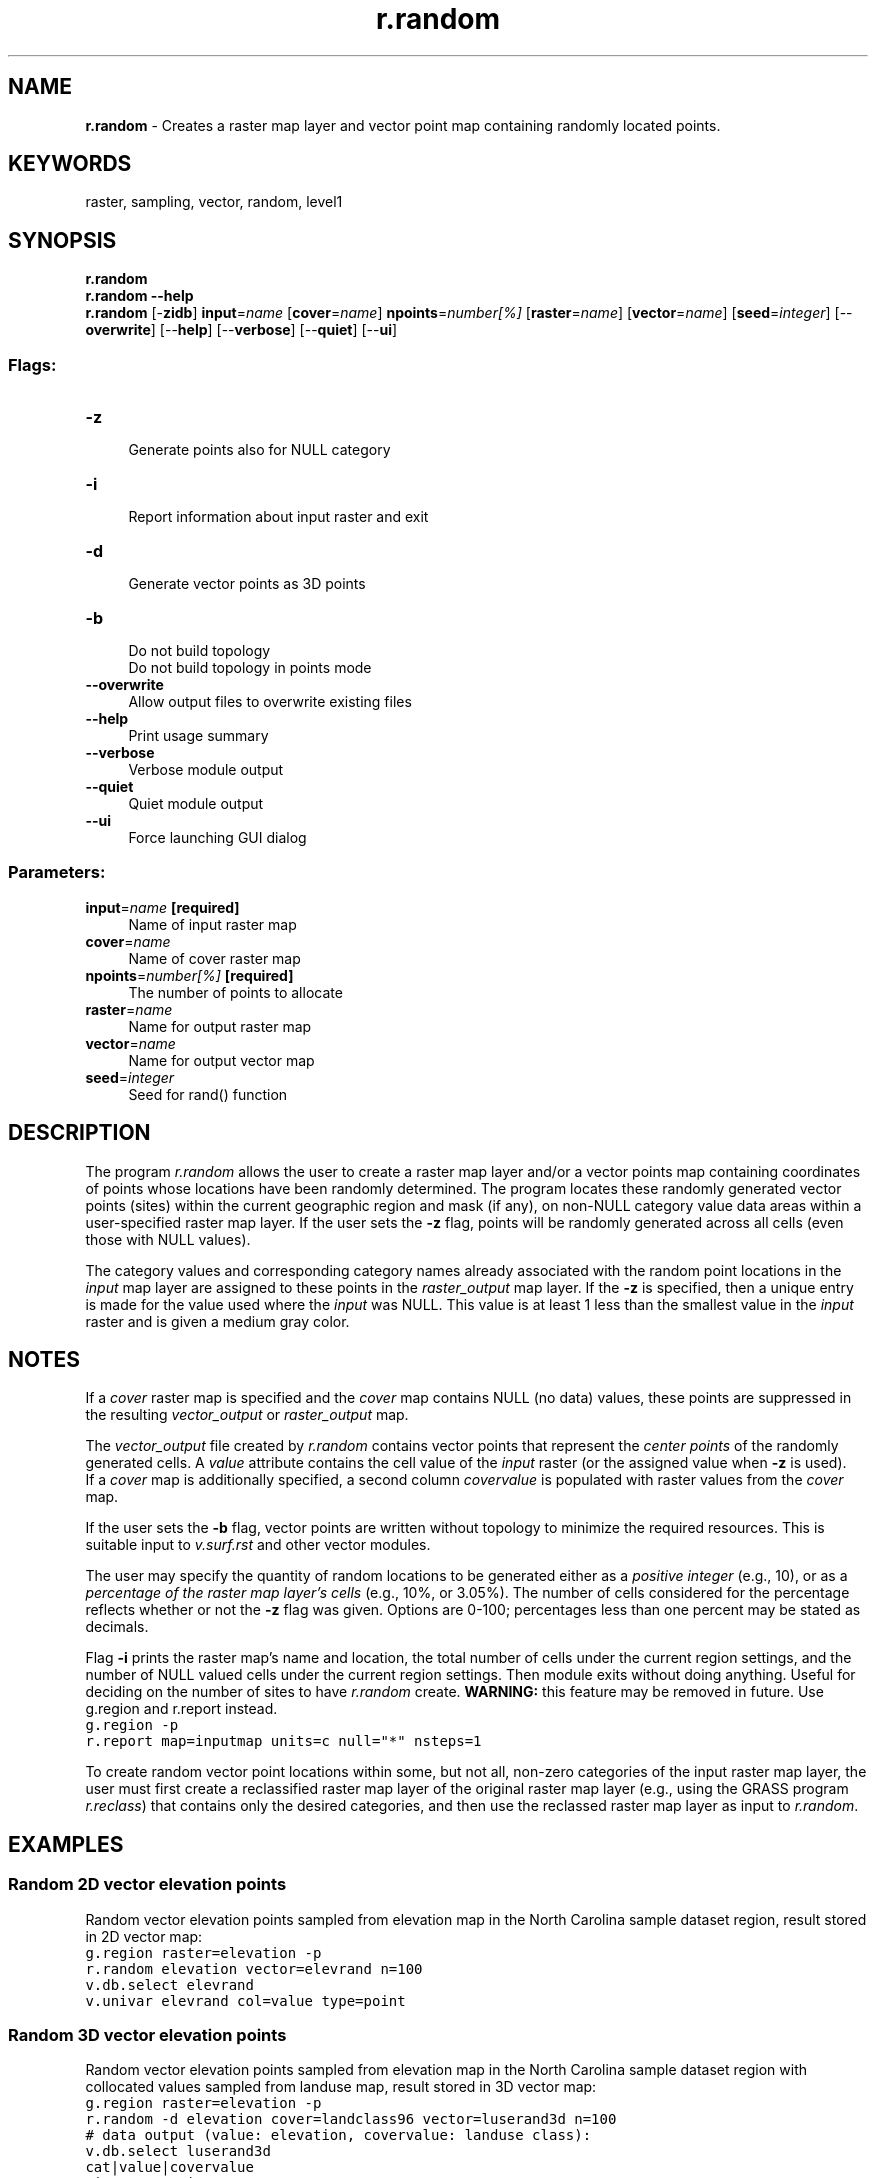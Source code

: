 .TH r.random 1 "" "GRASS 7.8.6RC3" "GRASS GIS User's Manual"
.SH NAME
\fI\fBr.random\fR\fR  \- Creates a raster map layer and vector point map containing randomly located points.
.SH KEYWORDS
raster, sampling, vector, random, level1
.SH SYNOPSIS
\fBr.random\fR
.br
\fBr.random \-\-help\fR
.br
\fBr.random\fR [\-\fBzidb\fR] \fBinput\fR=\fIname\fR  [\fBcover\fR=\fIname\fR]  \fBnpoints\fR=\fInumber[%]\fR  [\fBraster\fR=\fIname\fR]   [\fBvector\fR=\fIname\fR]   [\fBseed\fR=\fIinteger\fR]   [\-\-\fBoverwrite\fR]  [\-\-\fBhelp\fR]  [\-\-\fBverbose\fR]  [\-\-\fBquiet\fR]  [\-\-\fBui\fR]
.SS Flags:
.IP "\fB\-z\fR" 4m
.br
Generate points also for NULL category
.IP "\fB\-i\fR" 4m
.br
Report information about input raster and exit
.IP "\fB\-d\fR" 4m
.br
Generate vector points as 3D points
.IP "\fB\-b\fR" 4m
.br
Do not build topology
.br
Do not build topology in points mode
.IP "\fB\-\-overwrite\fR" 4m
.br
Allow output files to overwrite existing files
.IP "\fB\-\-help\fR" 4m
.br
Print usage summary
.IP "\fB\-\-verbose\fR" 4m
.br
Verbose module output
.IP "\fB\-\-quiet\fR" 4m
.br
Quiet module output
.IP "\fB\-\-ui\fR" 4m
.br
Force launching GUI dialog
.SS Parameters:
.IP "\fBinput\fR=\fIname\fR \fB[required]\fR" 4m
.br
Name of input raster map
.IP "\fBcover\fR=\fIname\fR" 4m
.br
Name of cover raster map
.IP "\fBnpoints\fR=\fInumber[%]\fR \fB[required]\fR" 4m
.br
The number of points to allocate
.IP "\fBraster\fR=\fIname\fR" 4m
.br
Name for output raster map
.IP "\fBvector\fR=\fIname\fR" 4m
.br
Name for output vector map
.IP "\fBseed\fR=\fIinteger\fR" 4m
.br
Seed for rand() function
.SH DESCRIPTION
.PP
The program \fIr.random\fR allows the user to create a
raster map layer and/or a vector points map containing
coordinates of points whose locations have been randomly
determined.  The program locates these randomly generated
vector points (sites) within the current geographic region and mask (if
any), on non\-NULL category value data areas within a
user\-specified raster map layer. If the user sets the
\fB\-z\fR flag, points will be randomly generated across all
cells (even those with NULL values).
.PP
The category values and
corresponding category names already associated with the
random point locations in the \fIinput\fR map layer are
assigned to these points in the \fIraster_output\fR map
layer. If the \fB\-z\fR is specified, then a unique entry
is made for the value used where the \fIinput\fR was NULL.
This value is at least 1 less than the smallest value in the
\fIinput\fR raster and is given a medium gray color.
.SH NOTES
.PP
If a \fIcover\fR raster map is specified and the \fIcover\fR map
contains NULL (no data) values, these points are suppressed in the
resulting \fIvector_output\fR or \fIraster_output\fR map.
.PP
The \fIvector_output\fR file created by \fIr.random\fR
contains vector points that represent the \fIcenter points\fR of the
randomly generated cells.  A \fIvalue\fR attribute contains the cell value
of the \fIinput\fR raster (or the assigned value
when \fB\-z\fR is used).
.br
If a \fIcover\fR map is additionally specified, a second
column  \fIcovervalue\fR is populated with raster values from
the \fIcover\fR map.
.PP
If the user sets the \fB\-b\fR flag, vector points are written without
topology to minimize the required resources. This is suitable input
to \fIv.surf.rst\fR and other vector modules.
.PP
The user may specify the quantity of random locations to be
generated either as a \fIpositive integer\fR (e.g., 10),
or as a \fIpercentage of the raster map layer\(cqs cells\fR
(e.g., 10%, or 3.05%).  The number of cells considered for
the percentage reflects whether or not the \fB\-z\fR flag
was given. Options are 0\-100; percentages less than
one percent may be stated as decimals.
.PP
Flag \fB\-i\fR prints the raster map\(cqs name and location,
the total number of cells under the current region settings, and
the number of NULL valued cells under the current region settings.
Then module exits without doing anything.  Useful for deciding on the number
of sites to have \fIr.random\fR create.
\fBWARNING:\fR this feature may be removed in future. Use
g.region and
r.report
instead.
.br
.nf
\fC
g.region \-p
r.report map=inputmap units=c null=\(dq*\(dq nsteps=1
\fR
.fi
.PP
To create random vector point locations within some, but not all,
non\-zero categories of the input raster map layer,
the user must first create a reclassified raster map layer
of the original raster map layer (e.g., using the GRASS
program \fIr.reclass\fR)
that contains only the desired categories,
and then use the reclassed raster map layer as input to \fIr.random\fR.
.SH EXAMPLES
.SS Random 2D vector elevation points
Random vector elevation points sampled from elevation map in the
North Carolina sample dataset region, result stored in 2D vector map:
.br
.nf
\fC
g.region raster=elevation \-p
r.random elevation vector=elevrand n=100
v.db.select elevrand
v.univar elevrand col=value type=point
\fR
.fi
.SS Random 3D vector elevation points
Random vector elevation points sampled from elevation map in the
North Carolina sample dataset region with collocated values sampled from
landuse map, result stored in 3D vector map:
.br
.nf
\fC
g.region raster=elevation \-p
r.random \-d elevation cover=landclass96 vector=luserand3d n=100
# data output (value: elevation, covervalue: landuse class):
v.db.select luserand3d
cat|value|covervalue
1|111.229591|5
2|71.093758|1
3|122.51075|5
4|146.17395|4
\&...
\fR
.fi
.SH KNOWN ISSUES
It\(cqs not possible to use the \fB\-i\fR flag without specifying the
\fBnpoints\fR parameter.
.SH SEE ALSO
\fI
g.region,
r.reclass,
v.random,
v.surf.rst
\fR
.SH AUTHOR
Dr. James Hinthorne,
GIS Laboratory,
Central Washington University
.PP
Modified for GRASS 5.0 by Eric G. Miller
.PP
Cover map support by Markus Neteler, 2007
.SH SOURCE CODE
.PP
Available at: r.random source code (history)
.PP
Main index |
Raster index |
Topics index |
Keywords index |
Graphical index |
Full index
.PP
© 2003\-2021
GRASS Development Team,
GRASS GIS 7.8.6RC3 Reference Manual
